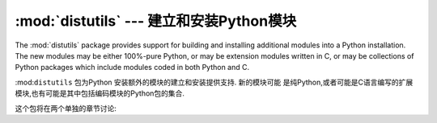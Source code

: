 :mod:`distutils` --- 建立和安装Python模块 
===========================================================

.. module:: distutils
   :synopsis: Support for building and installing Python modules into an
              existing Python installation.
.. sectionauthor:: Fred L. Drake, Jr. <fdrake@acm.org>


The :mod:`distutils` package provides support for building and installing
additional modules into a Python installation.  The new modules may be either
100%-pure Python, or may be extension modules written in C, or may be
collections of Python packages which include modules coded in both Python and C.

:mod:``distutils`` 包为Python 安装额外的模块的建立和安装提供支持. 新的模块可能
是纯Python,或者可能是C语言编写的扩展模块,也有可能是其中包括编码模块的Python包的集合. 


这个包将在两个单独的章节讨论: 


.. seealso::


   :ref:`distutils-index`
      The manual for developers and packagers of Python modules.  This describes
      how to prepare :mod:`distutils`\ -based packages so that they may be
      easily installed into an existing Python installation.

      开发和Python模块的打包手册. 这介绍了如何准备"distutils"的基础包,使
      他们可以很容易的安装现有的Python安装. 


   :ref:`install-index`
      An "administrators" manual which includes information on installing
      modules into an existing Python installation.  You do not need to be a
      Python programmer to read this manual.

      "管理员"手册,其中包括的信息是安装到现有的Python安装模块. 你不需要
       是一个Python程序员就可以阅读本手册. 


